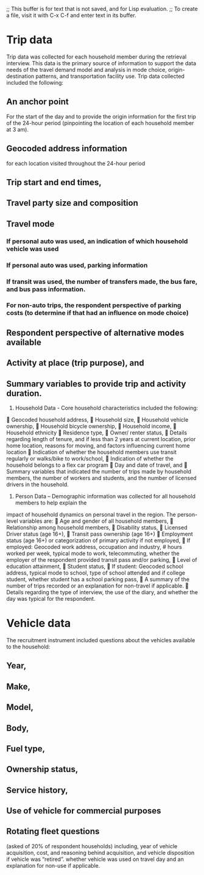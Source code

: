 ;; This buffer is for text that is not saved, and for Lisp evaluation.
;; To create a file, visit it with C-x C-f and enter text in its buffer.

* Trip data
Trip data was collected for each household member during the retrieval
interview. This data is the primary source of information to support
the data needs of the travel demand model and analysis in mode choice,
origin-destination patterns, and transportation facility use. Trip
data collected included the following:
** An anchor point
For the start of the day and to provide the origin information for the
first trip of the 24-hour period (pinpointing the location of each
household member at 3 am).
** Geocoded address information
for each location visited throughout the 24-hour period
** Trip start and end times,
** Travel party size and composition
** Travel mode
*** If personal auto was used, an indication of which household vehicle was used
*** If personal auto was used, parking information
*** If transit was used, the number of transfers made, the bus fare, and bus pass information.
*** For non-auto trips, the respondent perspective of parking costs (to determine if that had an influence on mode choice)
** Respondent perspective of alternative modes available
** Activity at place (trip purpose), and
** Summary variables to provide trip and activity duration.

1) Household Data - Core household characteristics included the following:
 Geocoded household address,
 Household size,
 Household vehicle ownership,
 Household bicycle ownership,
 Household income,
 Household ethnicity
 Residence type,
 Owner/ renter status,
 Details regarding length of tenure, and if less than 2 years at current location, prior home location,
reasons for moving, and factors influencing current home location
 Indication of whether the household members use transit regularly or walks/bike to work/school,
 Indication of whether the household belongs to a flex car program
 Day and date of travel, and
 Summary variables that indicated the number of trips made by household members, the number of
workers and students, and the number of licensed drivers in the household.

2) Person Data – Demographic information was collected for all household members to help explain the
impact of household dynamics on personal travel in the region. The person-level variables are:
 Age and gender of all household members,
 Relationship among household members,
 Disability status,
 Licensed Driver status (age 16+),
 Transit pass ownership (age 16+)
 Employment status (age 16+) or categorization of primary activity if not employed,
 If employed: Geocoded work address, occupation and industry, # hours worked per week, typical
mode to work, telecommuting, whether the employer of the respondent provided transit pass and/or
parking,
 Level of education attainment,
 Student status,
 If student: Geocoded school address, typical mode to school, type of school attended and if college
student, whether student has a school parking pass,
 A summary of the number of trips recorded or an explanation for non-travel if applicable.
 Details regarding the type of interview, the use of the diary, and whether the day was typical for the
respondent.

* Vehicle data
The recruitment instrument included questions about the vehicles
available to the household:
** Year,
** Make,
** Model,
** Body,
** Fuel type,
** Ownership status,
** Service history,
** Use of vehicle for commercial purposes
** Rotating fleet questions
(asked of 20% of respondent households) including, year of vehicle
acquisition, cost, and reasoning behind acquisition, and vehicle
disposition if vehicle was “retired”.  whether vehicle was used on
travel day and an explanation for non-use if applicable.
